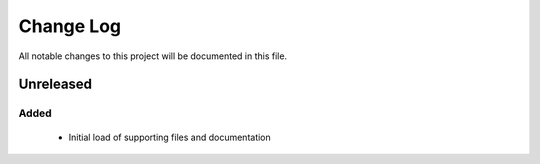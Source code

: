 ==========
Change Log
==========

All notable changes to this project will be documented in this file.

Unreleased
==========

Added
-----

 * Initial load of supporting files and documentation
